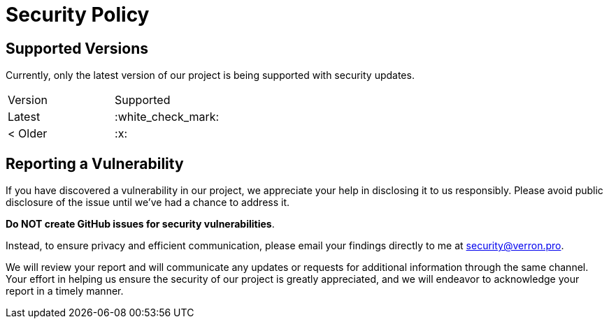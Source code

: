 = Security Policy

== Supported Versions

Currently, only the latest version of our project is being supported with security updates.

|===
| Version    | Supported
| Latest     | :white_check_mark:
| &lt; Older | :x:
|===

== Reporting a Vulnerability

If you have discovered a vulnerability in our project, we appreciate your help in disclosing it to us responsibly. Please avoid public disclosure of the issue until we've had a chance to address it.

*Do NOT create GitHub issues for security vulnerabilities*.

Instead, to ensure privacy and efficient communication, please email your findings directly to me at link:mailto:joseph@verron.pro[security@verron.pro].

We will review your report and will communicate any updates or requests for additional information through the same
channel. Your effort in helping us ensure the security of our project is greatly appreciated, and we will endeavor to
acknowledge your report in a timely manner.
